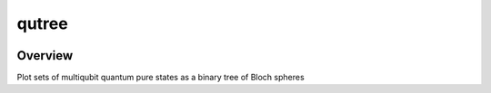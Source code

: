qutree
======


.. image:: https://img.shields.io/badge/all_contributors-2-orange.svg?style=flat-square
    :alt: All contributors
    :target: AUTHORS.rst

.. image:: https://img.shields.io/badge/License-MIT-orange.svg
    :target: LICENSE
    :alt: License: MIT
    
.. image:: https://badge.fury.io/py/template.svg
    :target: https://badge.fury.io/py/template
    :alt: PyPI version

    
.. image:: https://img.shields.io/pypi/dm/template?color=307CC2&logo=python&logoColor=gainsboro  
    :target: https://pypi.org/project/template/
    :alt: PyPI - Downloads
    
.. image:: https://img.shields.io/pypi/pyversions/template
   :target: https://pypi.org/project/template/
   :alt: supported Python version

.. image:: https://github.com/alice4space/qutree/actions/workflows/unit.yml/badge.svg
    :target: https://github.com/alice4space/qutree/actions/workflows/unit.yml
    :alt: build

.. image:: https://codecov.io/gh/alice4space/qutree/branch/main/graph/badge.svg?token=YZ3mVcuaCq
    :target: https://codecov.io/gh/alice4space/qutree
    :alt: Test Coverage
    
.. image:: https://readthedocs.org/projects/template/badge/?version=latest
    :target: https://template.readthedocs.io/en/latest/?badge=latest
    :alt: Documentation Status
    
.. image:: https://img.shields.io/badge/code%20style-black-000000.svg
   :target: https://github.com/psf/black
   :alt: Black badge
   
.. image:: https://img.shields.io/badge/Conventional%20Commits-1.0.0-yellow.svg
   :target: https://conventionalcommits.org
   :alt: conventional commit




Overview
--------
Plot sets of multiqubit quantum pure states as a binary tree of Bloch spheres

